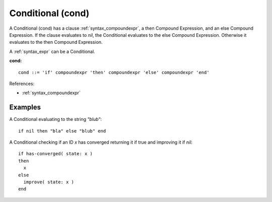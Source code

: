 .. _syntax_cond:

Conditional (cond)
==================

A Conditional (cond) has a clause :ref:`syntax_compoundexpr`, a then Compound
Expression, and an else Compound Expression. If the clause evaluates to *nil*,
the Conditional evaluates to the else Compound Expression. Otherwise it
evaluates to the then Compound Expression.

A :ref:`syntax_expr` can be a Conditional.

**cond:**

.. image:: img/cond.png

::

    cond ::= 'if' compoundexpr 'then' compoundexpr 'else' compoundexpr 'end'
    
References:

- :ref:`syntax_compoundexpr`

Examples
--------

A Conditional evaluating to the string *"blub"*::
	
    if nil then "bla" else "blub" end
    
A Conditional checking if an ID *x* has converged returning it if true and
improving it if *nil*::
	
    if has-converged( state: x )
    then
      x
    else
      improve( state: x )
    end
